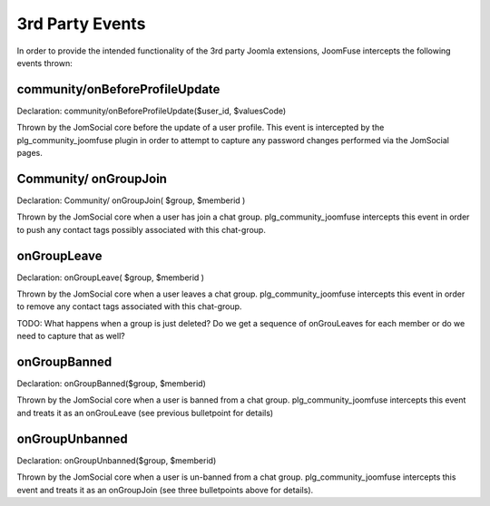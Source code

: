 3rd Party Events
================

In order to provide the intended functionality of the 3rd party Joomla extensions, JoomFuse intercepts the following events thrown:

community/onBeforeProfileUpdate
-------------------------------

Declaration: community/onBeforeProfileUpdate($user_id, $valuesCode)

Thrown by the JomSocial core before the update of a user profile. This event is intercepted by the plg_community_joomfuse plugin in order to attempt to capture any password changes performed via the JomSocial pages.

Community/ onGroupJoin
----------------------

Declaration: Community/ onGroupJoin( $group, $memberid )

Thrown by the JomSocial core when a user has join a chat group. plg_community_joomfuse intercepts this event in order to push any contact tags possibly associated with this chat-group.

onGroupLeave
------------

Declaration: onGroupLeave( $group, $memberid )

Thrown by the JomSocial core when a user leaves a chat group. plg_community_joomfuse intercepts this event in order to remove any contact tags associated with this chat-group.
    
TODO: What happens when a group is just deleted? Do we get a sequence of onGrouLeaves for each member or do we need to capture that as well?

onGroupBanned
-------------

Declaration: onGroupBanned($group, $memberid)

Thrown by the JomSocial core when a user is banned from a chat group. plg_community_joomfuse intercepts this event and treats it as an onGrouLeave (see previous bulletpoint for details)

onGroupUnbanned
---------------

Declaration: onGroupUnbanned($group, $memberid)

Thrown by the JomSocial core when a user is un-banned from a chat group. plg_community_joomfuse intercepts this event and treats it as an onGroupJoin (see three bulletpoints above for details). 
